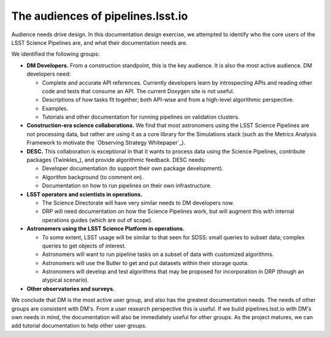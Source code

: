 .. _audience:

The audiences of pipelines.lsst.io
==================================

Audience needs drive design.
In this documentation design exercise, we attempted to identify who the core users of the LSST Science Pipelines are, and what their documentation needs are.

We identified the following groups:

- **DM Developers.** From a construction standpoint, this is the key audience. It is also the most active audience. DM developers need:

  - Complete and accurate API references. Currently developers learn by introspecting APIs and reading other code and tests that consume an API. The current Doxygen site is not useful.
  - Descriptions of how tasks fit together; both API-wise and from a high-level algorithmic perspective.
  - Examples.
  - Tutorials and other documentation for running pipelines on validation clusters.

- **Construction-era science collaborations.** We find that most astronomers using the LSST Science Pipelines are not processing data, but rather are using it as a core library for the Simulations stack (such as the Metrics Analysis Framework to motivate the `Observing Strategy Whitepaper`_).

- **DESC.** This collaboration is exceptional in that it wants to process data using the Science Pipelines, contribute packages (Twinkles_), and provide algorithmic feedback. DESC needs:

  - Developer documentation (to support their own package development).
  - Algorithm background (to comment on).
  - Documentation on how to run pipelines on their own infrastructure.

- **LSST operators and scientists in operations.**

  - The Science Directorate will have very similar needs to DM developers now.
  - DRP will need documentation on how the Science Pipelines work, but will augment this with internal operations guides (which are out of scope).

- **Astronomers using the LSST Science Platform in operations.**

  - To some extent, LSST usage will be similar to that seen for SDSS: small queries to subset data; complex queries to get objects of interest.
  - Astronomers will want to run pipeline tasks on a subset of data with customized algorithms.
  - Astronomers will use the Butler to get and put datasets within their storage quota.
  - Astronomers will develop and test algorithms that may be proposed for incorporation in DRP (though an atypical scenario).

- **Other observatories and surveys.**

We conclude that DM is the most active user group, and also has the greatest documentation needs.
The needs of other groups are consistent with DM's.
From a user research perspective this is useful.
If we build pipelines.lsst.io with DM's own needs in mind, the documentation will also be immediately useful for other groups.
As the project matures, we can add tutorial documentation to help other user groups.
